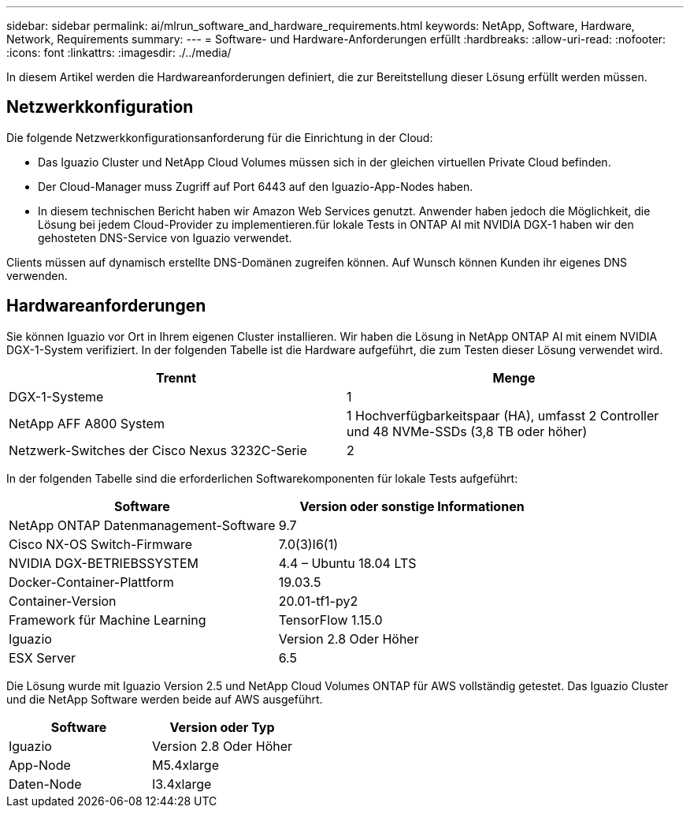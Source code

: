 ---
sidebar: sidebar 
permalink: ai/mlrun_software_and_hardware_requirements.html 
keywords: NetApp, Software, Hardware, Network, Requirements 
summary:  
---
= Software- und Hardware-Anforderungen erfüllt
:hardbreaks:
:allow-uri-read: 
:nofooter: 
:icons: font
:linkattrs: 
:imagesdir: ./../media/


[role="lead"]
In diesem Artikel werden die Hardwareanforderungen definiert, die zur Bereitstellung dieser Lösung erfüllt werden müssen.



== Netzwerkkonfiguration

Die folgende Netzwerkkonfigurationsanforderung für die Einrichtung in der Cloud:

* Das Iguazio Cluster und NetApp Cloud Volumes müssen sich in der gleichen virtuellen Private Cloud befinden.
* Der Cloud-Manager muss Zugriff auf Port 6443 auf den Iguazio-App-Nodes haben.
* In diesem technischen Bericht haben wir Amazon Web Services genutzt. Anwender haben jedoch die Möglichkeit, die Lösung bei jedem Cloud-Provider zu implementieren.für lokale Tests in ONTAP AI mit NVIDIA DGX-1 haben wir den gehosteten DNS-Service von Iguazio verwendet.


Clients müssen auf dynamisch erstellte DNS-Domänen zugreifen können. Auf Wunsch können Kunden ihr eigenes DNS verwenden.



== Hardwareanforderungen

Sie können Iguazio vor Ort in Ihrem eigenen Cluster installieren. Wir haben die Lösung in NetApp ONTAP AI mit einem NVIDIA DGX-1-System verifiziert. In der folgenden Tabelle ist die Hardware aufgeführt, die zum Testen dieser Lösung verwendet wird.

|===
| Trennt | Menge 


| DGX-1-Systeme | 1 


| NetApp AFF A800 System | 1 Hochverfügbarkeitspaar (HA), umfasst 2 Controller und 48 NVMe-SSDs (3,8 TB oder höher) 


| Netzwerk-Switches der Cisco Nexus 3232C-Serie | 2 
|===
In der folgenden Tabelle sind die erforderlichen Softwarekomponenten für lokale Tests aufgeführt:

|===
| Software | Version oder sonstige Informationen 


| NetApp ONTAP Datenmanagement-Software | 9.7 


| Cisco NX-OS Switch-Firmware | 7.0(3)I6(1) 


| NVIDIA DGX-BETRIEBSSYSTEM | 4.4 – Ubuntu 18.04 LTS 


| Docker-Container-Plattform | 19.03.5 


| Container-Version | 20.01-tf1-py2 


| Framework für Machine Learning | TensorFlow 1.15.0 


| Iguazio | Version 2.8 Oder Höher 


| ESX Server | 6.5 
|===
Die Lösung wurde mit Iguazio Version 2.5 und NetApp Cloud Volumes ONTAP für AWS vollständig getestet. Das Iguazio Cluster und die NetApp Software werden beide auf AWS ausgeführt.

|===
| Software | Version oder Typ 


| Iguazio | Version 2.8 Oder Höher 


| App-Node | M5.4xlarge 


| Daten-Node | I3.4xlarge 
|===